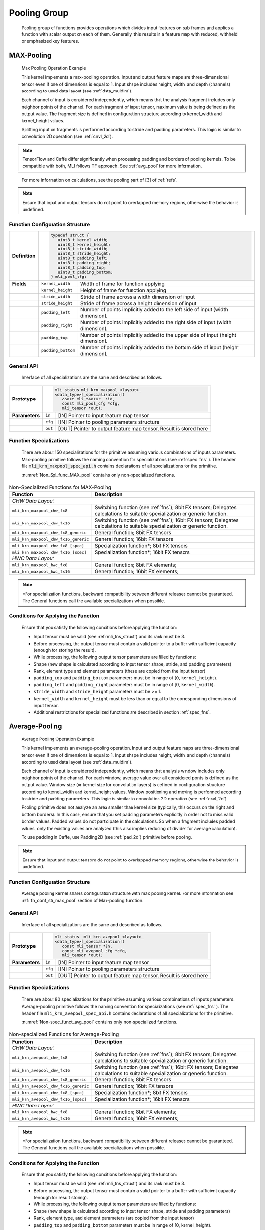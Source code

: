 Pooling Group
-------------

   Pooling group of functions provides operations which divides input
   features on sub frames and applies a function with scalar output on
   each of them. Generally, this results in a feature map with reduced,
   withheld or emphasized key features.

MAX-Pooling
~~~~~~~~~~~

.. _f_max_pooling:
.. figure:: ../pic/images/image108.png 

   Max Pooling Operation Example

   This kernel implements a max-pooling operation. Input and output
   feature maps are three-dimensional tensor even if one of dimensions is
   equal to 1. Input shape includes height, width, and depth (channels)
   according to used data layout (see :ref:`data_muldim`).

   Each channel of input is considered independently, which means that
   the analysis fragment includes only neighbor points of the channel.
   For each fragment of input tensor, maximum value is being defined as
   the output value. The fragment size is defined in configuration
   structure according to kernel_width and kernel_height values.

   Splitting input on fragments is performed according to stride and
   padding parameters. This logic is similar to convolution 2D operation
   (see :ref:`cnvl_2d`).

.. note::
   TensorFlow and Caffe differ significantly when processing padding and 
   borders of pooling kernels. To be compatible with both, MLI follows TF 
   approach. See :ref:`avg_pool` for more information.

..

   For more information on calculations, see the pooling part of [3] of :ref:`refs`.

.. note::
   Ensure that input and output
   tensors do not point to     
   overlapped memory regions,  
   otherwise the behavior is   
   undefined.                   

.. _fn_conf_str_max_pool:

Function Configuration Structure
^^^^^^^^^^^^^^^^^^^^^^^^^^^^^^^^

+-----------------------+-----------------------+-----------------------+
|                       |.. code:: c                                    |
|                       |                                               |
| **Definition**        | typedef struct {                              |
|                       |    uint8_t kernel_width;                      |
|                       |    uint8_t kernel_height;                     |
|                       |    uint8_t stride_width;                      |
|                       |    uint8_t stride_height;                     |
|                       |    uint8_t padding_left;                      |
|                       |    uint8_t padding_right;                     |
|                       |    uint8_t padding_top;                       |
|                       |    uint8_t padding_bottom;                    |
|                       | } mli_pool_cfg;                               |
|                       |                                               |
+-----------------------+-----------------------+-----------------------+
| **Fields**            | ``kernel_width``      | Width of frame for    |
|                       |                       | function applying     |
+-----------------------+-----------------------+-----------------------+
|                       | ``kernel_height``     | Height of frame for   |
|                       |                       | function applying     |
+-----------------------+-----------------------+-----------------------+
|                       | ``stride_width``      | Stride of frame       |
|                       |                       | across a width        |
|                       |                       | dimension of input    |
+-----------------------+-----------------------+-----------------------+
|                       | ``stride_height``     | Stride of frame       |
|                       |                       | across a height       |
|                       |                       | dimension of input    |
+-----------------------+-----------------------+-----------------------+
|                       | ``padding_left``      | Number of points      |
|                       |                       | implicitly added to   |
|                       |                       | the left side of      |
|                       |                       | input (width          |
|                       |                       | dimension).           |
+-----------------------+-----------------------+-----------------------+
|                       | ``padding_right``     | Number of points      |
|                       |                       | implicitly added to   |
|                       |                       | the right side of     |
|                       |                       | input (width          |
|                       |                       | dimension).           |
+-----------------------+-----------------------+-----------------------+
|                       | ``padding_top``       | Number of points      |
|                       |                       | implicitly added to   |
|                       |                       | the upper side of     |
|                       |                       | input (height         |
|                       |                       | dimension).           |
+-----------------------+-----------------------+-----------------------+
|                       | ``padding_bottom``    | Number of points      |
|                       |                       | implicitly added to   |
|                       |                       | the bottom side of    |
|                       |                       | input (height         |
|                       |                       | dimension).           |
+-----------------------+-----------------------+-----------------------+

.. _general-api-2:

General API
^^^^^^^^^^^

   Interface of all specializations are the same and described as follows.
   
   \

+-----------------------+-----------------------+-----------------------+
|                       |.. code:: c                                    |
|                       |                                               |
| **Prototype**         | mli_status mli_krn_maxpool_<layout>_          |
|                       | <data_type>[_specialization](                 |
|                       |    const mli_tensor  *in,                     |
|                       |    const mli_pool_cfg *cfg,                   |
|                       |    mli_tensor *out);                          |
|                       |                                               |
+-----------------------+-----------------------+-----------------------+
|                       |                       |                       |
|                       |                       |                       |
| **Parameters**        | ``in``                | [IN] Pointer to input |
|                       |                       | feature map tensor    |
+-----------------------+-----------------------+-----------------------+
|                       | ``cfg``               | [IN] Pointer to       |
|                       |                       | pooling parameters    |
|                       |                       | structure             |
+-----------------------+-----------------------+-----------------------+
|                       | ``out``               | [OUT] Pointer to      |
|                       |                       | output feature map    |
|                       |                       | tensor. Result is     |
|                       |                       | stored here           |
+-----------------------+-----------------------+-----------------------+

..

.. _function-specializations-2:

Function Specializations
^^^^^^^^^^^^^^^^^^^^^^^^

   There are about 150 specializations for the primitive assuming
   various combinations of inputs parameters. Max-pooling primitive
   follows the naming convention for specializations (see :ref:`spec_fns`
   ). The header file :code:`mli_krn_maxpool_spec_api.h` contains
   declarations of all specializations for the primitive.

   :numref:`Non_Spl_func_MAX_pool` contains only non-specialized functions.

.. _Non_Spl_func_MAX_pool:
.. table:: Non-Specialized Functions for MAX-Pooling
   :widths: auto   
   
   +--------------------------------------+-----------------------------------+
   | **Function**                         | **Description**                   |
   +======================================+===================================+
   | *CHW Data Layout*                                                        |
   +--------------------------------------+-----------------------------------+
   | ``mli_krn_maxpool_chw_fx8``          | Switching function (see           |
   |                                      | :ref:`fns`); 8bit FX tensors;     |
   |                                      | Delegates calculations to         |
   |                                      | suitable specialization or        |
   |                                      | generic function.                 |
   +--------------------------------------+-----------------------------------+
   | ``mli_krn_maxpool_chw_fx16``         | Switching function (see           |
   |                                      | :ref:`fns`); 16bit FX tensors;    |
   |                                      | Delegates calculations to         |
   |                                      | suitable specialization or        |
   |                                      | generic function.                 |
   +--------------------------------------+-----------------------------------+
   | ``mli_krn_maxpool_chw_fx8_generic``  | General function; 8bit FX tensors |
   +--------------------------------------+-----------------------------------+
   | ``mli_krn_maxpool_chw_fx16_generic`` | General function; 16bit FX        |
   |                                      | tensors                           |
   +--------------------------------------+-----------------------------------+
   | ``mli_krn_maxpool_chw_fx8_[spec]``   | Specialization function*; 8bit FX |
   |                                      | tensors                           |
   +--------------------------------------+-----------------------------------+
   | ``mli_krn_maxpool_chw_fx16_[spec]``  | Specialization function*; 16bit   |
   |                                      | FX tensors                        |
   +--------------------------------------+-----------------------------------+
   | *HWC Data Layout*                    |                                   |
   +--------------------------------------+-----------------------------------+
   | ``mli_krn_maxpool_hwc_fx8``          | General function; 8bit FX         |
   |                                      | elements;                         |
   +--------------------------------------+-----------------------------------+
   | ``mli_krn_maxpool_hwc_fx16``         | General function; 16bit FX        |
   |                                      | elements;                         |
   +--------------------------------------+-----------------------------------+

.. note:: 
   \*For specialization functions,  
   backward compatibility between 
   different releases cannot be     
   guaranteed. The General functions
   call the available               
   specializations when possible.   

.. _conditions-for-applying-the-function-2:

Conditions for Applying the Function
^^^^^^^^^^^^^^^^^^^^^^^^^^^^^^^^^^^^

   Ensure that you satisfy the following conditions before applying the
   function:

   -  Input tensor must be valid (see :ref:`mli_tns_struct`) and its rank
      must be 3.

   -  Before processing, the output tensor must contain a valid pointer to
      a buffer with sufficient capacity (enough for storing the result).

   -  While processing, the following output tensor parameters are filled
      by functions:

   -  Shape (new shape is calculated according to input tensor shape,
      stride, and padding parameters)

   -  Rank, element type and element parameters (these are copied from
      the input tensor)

   -  ``padding_top`` and ``padding_bottom`` parameters must be in range of [0,
      ``kernel_height``).

   -  ``padding_left`` and ``padding_right`` parameters must be in range of [0,
      ``kernel_width``).

   -  ``stride_width`` and ``stride_height`` parameters must be >= 1.

   -  ``kernel_width`` and ``kernel_height`` must be less than or equal to the
      corresponding dimensions of input tensor.

   -  Additional restrictions for specialized functions are described in
      section :ref:`spec_fns`.

.. _avg_pool:
   
Average-Pooling
~~~~~~~~~~~~~~~

.. _f_average_pooling:
.. figure:: ../pic/images/image109.png

   Average Pooling Operation Example

   This kernel implements an average-pooling operation. Input and output
   feature maps are three-dimensional tensor even if one of dimensions is
   equal to 1. Input shape includes height, width, and depth (channels)
   according to used data layout (see :ref:`data_muldim`).

   Each channel of input is considered independently, which means that
   analysis window includes only neighbor points of the channel. For
   each window, average value over all considered ponts is defined as
   the output value. Window size (or kernel size for convolution layers)
   is defined in configuration structure according to kernel_width and
   kernel_height values. Window positioning and moving is performed
   according to stride and padding parameters. This logic is similar to
   convolution 2D operation (see :ref:`cnvl_2d`).

   Pooling primitive does not analyze an area smaller than kernel size
   (typically, this occurs on the right and bottom borders). In this
   case, ensure that you set padding parameters explicitly in order not
   to miss valid border values. Padded values do not participate in the
   calculations. So when a fragment includes padded values, only the
   existing values are analyzed (this also implies reducing of divider
   for average calculation).

   To use padding in Caffe, use Padding2D (see :ref:`pad_2d`) primitive
   before pooling.

.. note::
   Ensure that input and output
   tensors do not point to     
   overlapped memory regions,  
   otherwise the behavior is   
   undefined.                   
   
.. _function-configuration-structure-3:

Function Configuration Structure
^^^^^^^^^^^^^^^^^^^^^^^^^^^^^^^^

   Average pooling kernel shares configuration structure with max
   pooling kernel. For more information see :ref:`fn_conf_str_max_pool`
   section of Max-pooling function.

.. _general-api-3:

General API
^^^^^^^^^^^

   Interface of all specializations are the same and described as follows.
   
\  

+-----------------------+-----------------------+-----------------------+
|                       |.. code:: c                                    |
|                       |                                               |
| **Prototype**         | mli_status  mli_krn_avepool_<layout>_         |
|                       | <data_type>[_specialization](                 |
|                       |    const mli_tensor *in,                      |
|                       |    const mli_avepool_cfg *cfg,                |
|                       |    mli_tensor *out);                          |
|                       |                                               |
+-----------------------+-----------------------+-----------------------+
|                       |                       |                       |
|                       |                       |                       |
| **Parameters**        |  ``in``               | [IN] Pointer to input |
|                       |                       | feature map tensor    |
+-----------------------+-----------------------+-----------------------+
|                       |                       |                       |
|                       |                       |                       |
|                       |  ``cfg``              | [IN] Pointer to       |
|                       |                       | pooling parameters    |
|                       |                       | structure             |
+-----------------------+-----------------------+-----------------------+
|                       |                       |                       |
|                       |                       |                       |
|                       |  ``out``              | [OUT] Pointer to      |
|                       |                       | output feature map    |
|                       |                       | tensor. Result is     |
|                       |                       | stored here           |
+-----------------------+-----------------------+-----------------------+

.. _function-specializations-3:

Function Specializations
^^^^^^^^^^^^^^^^^^^^^^^^

   There are about 80 specializations for the primitive assuming various
   combinations of inputs parameters. Average-pooling primitive follows
   the naming convention for specializations (see :ref:`spec_fns`
   ). The header file ``mli_krn_avepool_spec_api.h`` contains
   declarations of all specializations for the primitive.

   :numref:`Non-spec_funct_avg_pool` contains only non-specialized functions.

.. _Non-spec_funct_avg_pool:
.. table:: Non-specialized Functions for Average-Pooling
   :widths: auto   

   +-------------------------------------+-----------------------------------+
   | **Function**                        | **Description**                   |
   +=====================================+===================================+
   | *CHW Data Layout*                                                       |
   +-------------------------------------+-----------------------------------+
   | ``mli_krn_avepool_chw_fx8``         | Switching function (see           |
   |                                     | :ref:`fns`); 8bit FX tensors;     |
   |                                     | Delegates calculations to         |
   |                                     | suitable specialization or        |
   |                                     | generic function.                 |
   +-------------------------------------+-----------------------------------+
   | ``mli_krn_avepool_chw_fx16``        | Switching function (see           |
   |                                     | :ref:`fns`); 16bit FX tensors;    |
   |                                     | Delegates calculations to         |
   |                                     | suitable specialization or        |
   |                                     | generic function.                 |
   +-------------------------------------+-----------------------------------+
   | ``mli_krn_avepool_chw_fx8_generic`` | General function; 8bit FX tensors |
   +-------------------------------------+-----------------------------------+
   | ``mli_krn_avepool_chw_fx16_generic``| General function; 16bit FX        |
   |                                     | tensors                           |
   +-------------------------------------+-----------------------------------+
   | ``mli_krn_avepool_chw_fx8_[spec]``  | Specialization function*; 8bit FX |
   |                                     | tensors                           |
   +-------------------------------------+-----------------------------------+
   | ``mli_krn_avepool_chw_fx16_[spec]`` | Specialization function*; 16bit   |
   |                                     | FX tensors                        |
   +-------------------------------------+-----------------------------------+
   | *HWC Data Layout*                                                       |
   +-------------------------------------+-----------------------------------+
   | ``mli_krn_avepool_hwc_fx8``         | General function; 8bit FX         |
   |                                     | elements;                         |
   +-------------------------------------+-----------------------------------+
   | ``mli_krn_avepool_hwc_fx16``        | General function; 16bit FX        |
   |                                     | elements;                         |
   +-------------------------------------+-----------------------------------+


.. note::
   \*For specialization          
   functions, backward          
   compatibility between        
   different releases cannot be  
   guaranteed. The General       
   functions call the available  
   specializations when possible.

.. _conditions-for-applying-the-function-3:

Conditions for Applying the Function
^^^^^^^^^^^^^^^^^^^^^^^^^^^^^^^^^^^^

   Ensure that you satisfy the following conditions before applying the
   function:

   -  Input tensor must be valid (see :ref:`mli_tns_struct`) and its rank
      must be 3.

   -  Before processing, the output tensor must contain a valid pointer to
      a buffer with sufficient capacity (enough for result storing).

   -  While processing, the following output tensor parameters are filled
      by functions:

   -  Shape (new shape is calculated according to input tensor shape,
      stride and padding parameters)

   -  Rank, element type, and element parameters (are copied from the input
      tensor)

   -  ``padding_top`` and ``padding_bottom`` parameters must be in range of [0,
      kernel_height).

   -  ``padding_left`` and ``padding_right`` parameters must be in range of [0,
      kernel_width).

   -  ``stride_width`` and ``stride_height`` parameters must be >= 1.

   -  ``kernel_width`` and ``kernel_height`` must be less than or equal to the
      corresponding dimensions of input tensor.

   -  Additional restrictions for specialized functions are described in
      section :ref:`spec_fns`.
